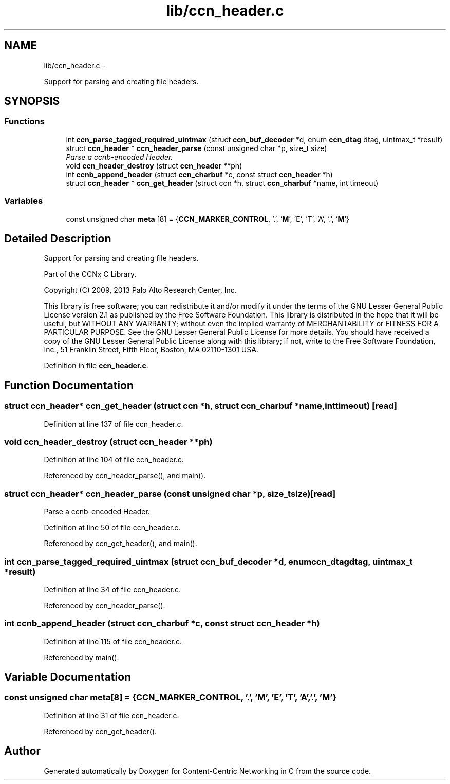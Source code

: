 .TH "lib/ccn_header.c" 3 "Tue Apr 1 2014" "Version 0.8.2" "Content-Centric Networking in C" \" -*- nroff -*-
.ad l
.nh
.SH NAME
lib/ccn_header.c \- 
.PP
Support for parsing and creating file headers\&.  

.SH SYNOPSIS
.br
.PP
.SS "Functions"

.in +1c
.ti -1c
.RI "int \fBccn_parse_tagged_required_uintmax\fP (struct \fBccn_buf_decoder\fP *d, enum \fBccn_dtag\fP dtag, uintmax_t *result)"
.br
.ti -1c
.RI "struct \fBccn_header\fP * \fBccn_header_parse\fP (const unsigned char *p, size_t size)"
.br
.RI "\fIParse a ccnb-encoded Header\&. \fP"
.ti -1c
.RI "void \fBccn_header_destroy\fP (struct \fBccn_header\fP **ph)"
.br
.ti -1c
.RI "int \fBccnb_append_header\fP (struct \fBccn_charbuf\fP *c, const struct \fBccn_header\fP *h)"
.br
.ti -1c
.RI "struct \fBccn_header\fP * \fBccn_get_header\fP (struct ccn *h, struct \fBccn_charbuf\fP *name, int timeout)"
.br
.in -1c
.SS "Variables"

.in +1c
.ti -1c
.RI "const unsigned char \fBmeta\fP [8] = {\fBCCN_MARKER_CONTROL\fP, '\&.', '\fBM\fP', 'E', 'T', 'A', '\&.', '\fBM\fP'}"
.br
.in -1c
.SH "Detailed Description"
.PP 
Support for parsing and creating file headers\&. 

Part of the CCNx C Library\&.
.PP
Copyright (C) 2009, 2013 Palo Alto Research Center, Inc\&.
.PP
This library is free software; you can redistribute it and/or modify it under the terms of the GNU Lesser General Public License version 2\&.1 as published by the Free Software Foundation\&. This library is distributed in the hope that it will be useful, but WITHOUT ANY WARRANTY; without even the implied warranty of MERCHANTABILITY or FITNESS FOR A PARTICULAR PURPOSE\&. See the GNU Lesser General Public License for more details\&. You should have received a copy of the GNU Lesser General Public License along with this library; if not, write to the Free Software Foundation, Inc\&., 51 Franklin Street, Fifth Floor, Boston, MA 02110-1301 USA\&. 
.PP
Definition in file \fBccn_header\&.c\fP\&.
.SH "Function Documentation"
.PP 
.SS "struct \fBccn_header\fP* \fBccn_get_header\fP (struct ccn *h, struct \fBccn_charbuf\fP *name, inttimeout)\fC [read]\fP"
.PP
Definition at line 137 of file ccn_header\&.c\&.
.SS "void \fBccn_header_destroy\fP (struct \fBccn_header\fP **ph)"
.PP
Definition at line 104 of file ccn_header\&.c\&.
.PP
Referenced by ccn_header_parse(), and main()\&.
.SS "struct \fBccn_header\fP* \fBccn_header_parse\fP (const unsigned char *p, size_tsize)\fC [read]\fP"
.PP
Parse a ccnb-encoded Header\&. 
.PP
Definition at line 50 of file ccn_header\&.c\&.
.PP
Referenced by ccn_get_header(), and main()\&.
.SS "int \fBccn_parse_tagged_required_uintmax\fP (struct \fBccn_buf_decoder\fP *d, enum \fBccn_dtag\fPdtag, uintmax_t *result)"
.PP
Definition at line 34 of file ccn_header\&.c\&.
.PP
Referenced by ccn_header_parse()\&.
.SS "int \fBccnb_append_header\fP (struct \fBccn_charbuf\fP *c, const struct \fBccn_header\fP *h)"
.PP
Definition at line 115 of file ccn_header\&.c\&.
.PP
Referenced by main()\&.
.SH "Variable Documentation"
.PP 
.SS "const unsigned char \fBmeta\fP[8] = {\fBCCN_MARKER_CONTROL\fP, '\&.', '\fBM\fP', 'E', 'T', 'A', '\&.', '\fBM\fP'}"
.PP
Definition at line 31 of file ccn_header\&.c\&.
.PP
Referenced by ccn_get_header()\&.
.SH "Author"
.PP 
Generated automatically by Doxygen for Content-Centric Networking in C from the source code\&.
